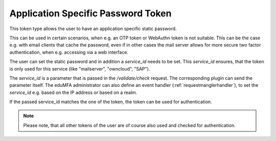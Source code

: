 .. _application_specific_token:

Application Specific Password Token
-----------------------------------

This token type allows the user to have an application specific static password.

This can be used in certain scenarios, when e.g. an OTP token or WebAuthn token is not suitable.
This can be the case e.g. with email clients that cache the password, even if in other cases the mail server
allows for more secure two factor authentication, when e.g. accessing via a web interface.

The user can set the static password and in addition a `service_id` needs to be set.
This `service_id` ensures, that the token is only used for this service (like "mailserver", "owncloud", "SAP").

The `service_id` is a parameter that is passed in the `/validate/check` request. The corresponding plugin can
send the parameter itself. The eduMFA administrator can also define an event handler
(:ref:`requestmanglerhandler`), to set the `service_id` e.g. based on the IP address or based on a realm.

If the passed service_id matches the one of the token, the token can be used for authentication.

.. note:: Please note, that all other tokens of the user are of course also used and checked for authentication.
